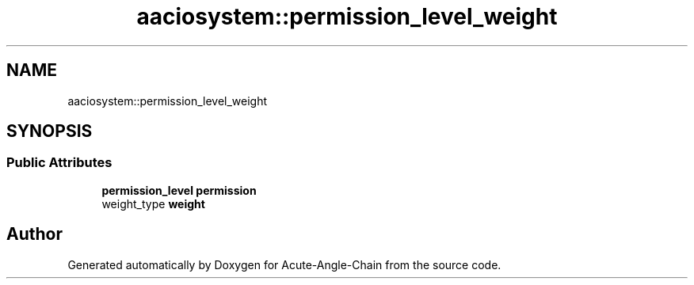.TH "aaciosystem::permission_level_weight" 3 "Sun Jun 3 2018" "Acute-Angle-Chain" \" -*- nroff -*-
.ad l
.nh
.SH NAME
aaciosystem::permission_level_weight
.SH SYNOPSIS
.br
.PP
.SS "Public Attributes"

.in +1c
.ti -1c
.RI "\fBpermission_level\fP \fBpermission\fP"
.br
.ti -1c
.RI "weight_type \fBweight\fP"
.br
.in -1c

.SH "Author"
.PP 
Generated automatically by Doxygen for Acute-Angle-Chain from the source code\&.
